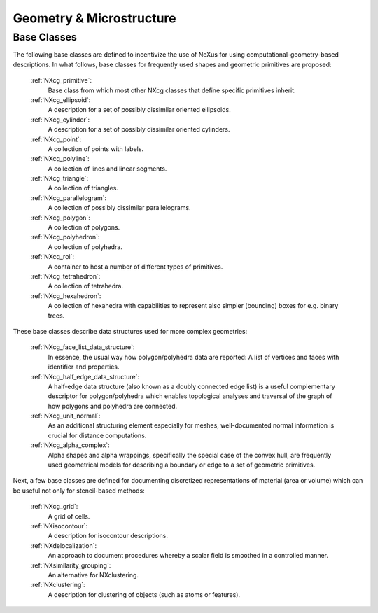 .. _CgmsFeatures-Structure:

=========================
Geometry & Microstructure
=========================

.. index::
   CgmsBC

.. _CgmsBC:

Base Classes
############

The following base classes are defined to incentivize the use of NeXus for
using computational-geometry-based descriptions. In what follows, base classes
for frequently used shapes and geometric primitives are proposed:

    :ref:`NXcg_primitive`:
        Base class from which most other NXcg classes that define specific primitives inherit.

    :ref:`NXcg_ellipsoid`:
        A description for a set of possibly dissimilar oriented ellipsoids.

    :ref:`NXcg_cylinder`:
        A description for a set of possibly dissimilar oriented cylinders.

    :ref:`NXcg_point`:
        A collection of points with labels.

    :ref:`NXcg_polyline`:
        A collection of lines and linear segments.

    :ref:`NXcg_triangle`:
        A collection of triangles.

    :ref:`NXcg_parallelogram`:
        A collection of possibly dissimilar parallelograms.

    :ref:`NXcg_polygon`:
        A collection of polygons.

    :ref:`NXcg_polyhedron`:
        A collection of polyhedra.

    :ref:`NXcg_roi`:
        A container to host a number of different types of primitives.

    :ref:`NXcg_tetrahedron`:
        A collection of tetrahedra.

    :ref:`NXcg_hexahedron`:
        A collection of hexahedra with capabilities to represent
        also simpler (bounding) boxes for e.g. binary trees.

These base classes describe data structures used for more complex geometries:

    :ref:`NXcg_face_list_data_structure`:
        In essence, the usual way how polygon/polyhedra data are reported:
        A list of vertices and faces with identifier and properties.

    :ref:`NXcg_half_edge_data_structure`:
        A half-edge data structure (also known as a doubly connected edge list)
        is a useful complementary descriptor for polygon/polyhedra which enables
        topological analyses and traversal of the graph of how polygons and
        polyhedra are connected.

    :ref:`NXcg_unit_normal`:
        As an additional structuring element especially for meshes, well-documented
        normal information is crucial for distance computations.

    :ref:`NXcg_alpha_complex`:
        Alpha shapes and alpha wrappings, specifically the special case of the
        convex hull, are frequently used geometrical models for describing
        a boundary or edge to a set of geometric primitives.

Next, a few base classes are defined for documenting discretized representations
of material (area or volume) which can be useful not only for stencil-based methods:

    :ref:`NXcg_grid`:
        A grid of cells.

    :ref:`NXisocontour`:
        A description for isocontour descriptions.

    :ref:`NXdelocalization`:
        An approach to document procedures whereby a scalar field
        is smoothed in a controlled manner.

    :ref:`NXsimilarity_grouping`:
        An alternative for NXclustering.

    :ref:`NXclustering`:
        A description for clustering of objects (such as atoms or features).

